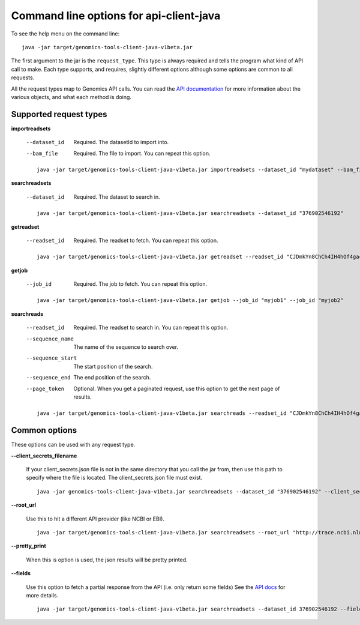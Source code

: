 Command line options for api-client-java
----------------------------------------

To see the help menu on the command line::

  java -jar target/genomics-tools-client-java-v1beta.jar

The first argument to the jar is the ``request_type``. This type is always
required and tells the program what kind of API call to make. Each type
supports, and requires, slightly different options although some options are
common to all requests.

All the request types map to Genomics API calls. You can read the
`API documentation <https://developers.google.com/genomics/v1beta/reference>`_
for more information about the various objects, and what each method is doing.

Supported request types
~~~~~~~~~~~~~~~~~~~~~~~

**importreadsets**

  --dataset_id  Required. The datasetId to import into.
  --bam_file    Required. The file to import. You can repeat this option.

  ::

    java -jar target/genomics-tools-client-java-v1beta.jar importreadsets --dataset_id "mydataset" --bam_file gs://mybucket/file1.bam --bam_file gs://mybucket/file2.bam


**searchreadsets**

  --dataset_id  Required. The dataset to search in.

  ::

    java -jar target/genomics-tools-client-java-v1beta.jar searchreadsets --dataset_id "376902546192"


**getreadset**

  --readset_id  Required. The readset to fetch. You can repeat this option.

  ::

    java -jar target/genomics-tools-client-java-v1beta.jar getreadset --readset_id "CJDmkYn8ChCh4IH4hOf4gacB" --readset_id "CJDmkYn8ChCcnc7i4KaWqmQ"


**getjob**

  --job_id  Required. The job to fetch. You can repeat this option.

  ::

    java -jar target/genomics-tools-client-java-v1beta.jar getjob --job_id "myjob1" --job_id "myjob2"



**searchreads**

  --readset_id        Required. The readset to search in. 
                      You can repeat this option.
  --sequence_name     The name of the sequence to search over.
  --sequence_start    The start position of the search.
  --sequence_end      The end position of the search.
  --page_token        Optional. When you get a paginated request, 
                      use this option to get the next page of results.

  ::

    java -jar target/genomics-tools-client-java-v1beta.jar searchreads --readset_id "CJDmkYn8ChCh4IH4hOf4gacB" --sequence_name 1 --sequence_start 10000 --sequence_end 10000



Common options
~~~~~~~~~~~~~~

These options can be used with any request type.

**--client_secrets_filename**

  If your client_secrets.json file is not in the same directory
  that you call the jar from, then use this path to specify where the file is located.
  The client_secrets.json file must exist.
  
  ::

    java -jar genomics-tools-client-java-v1beta.jar searchreadsets --dataset_id "376902546192" --client_secrets_filename ~/Downloads/client_secrets.json


**--root_url**

  Use this to hit a different API provider (like NCBI or EBI).
  
  ::

    java -jar target/genomics-tools-client-java-v1beta.jar searchreadsets --root_url "http://trace.ncbi.nlm.nih.gov/Traces/gg/" --dataset_id "SRP034507" --fields "readsets(id,name,fileData),pageToken"


**--pretty_print**

  When this is option is used, the json results will be pretty printed.

**--fields**

  Use this option to fetch a partial response from the API
  (i.e. only return some fields) See the
  `API docs <https://developers.google.com/genomics/performance#partial>`_
  for more details.
  
  ::

    java -jar target/genomics-tools-client-java-v1beta.jar searchreadsets --dataset_id 376902546192 --fields "readsets(id,name)"
